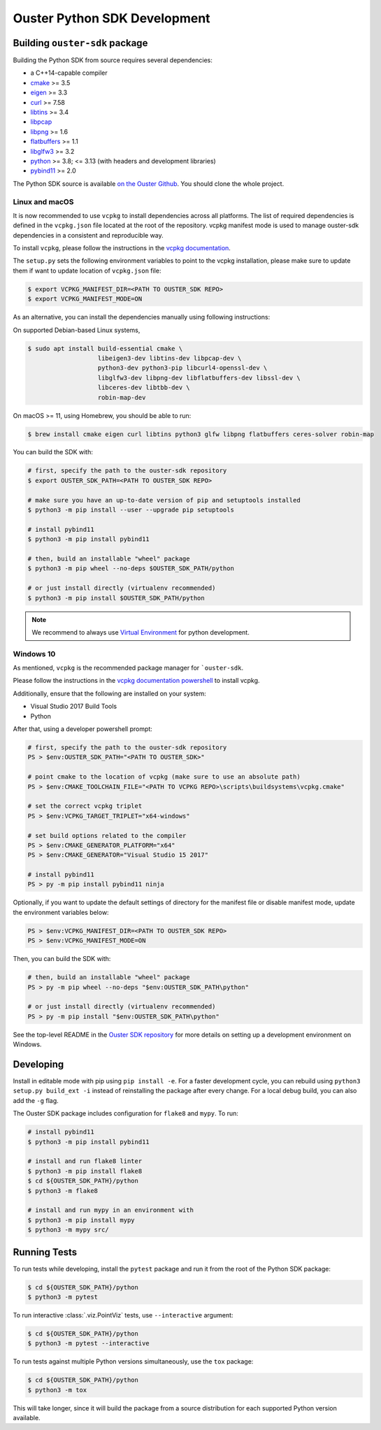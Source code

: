 .. _devel:

=============================
Ouster Python SDK Development
=============================

Building ``ouster-sdk`` package
================================

Building the Python SDK from source requires several dependencies:

- a C++14-capable compiler
- `cmake <https://cmake.org/>`_  >= 3.5
- `eigen <https://eigen.tuxfamily.org>`_ >= 3.3
- `curl <https://curl.se/libcurl/>`_ >= 7.58
- `libtins <http://libtins.github.io/>`_ >= 3.4
- `libpcap <https://www.tcpdump.org/>`_
- `libpng <http://www.libpng.org>`_ >= 1.6
- `flatbuffers <https://flatbuffers.dev/>`_ >= 1.1
- `libglfw3 <https://www.glfw.org/>`_ >= 3.2
- `python <https://www.python.org/>`_ >= 3.8; <= 3.13 (with headers and development libraries)
- `pybind11 <https://pybind11.readthedocs.io>`_ >= 2.0

The Python SDK source is available `on the Ouster Github <https://github.com/ouster-lidar/ouster-sdk>`_. You should clone the whole project.


Linux and macOS
---------------

It is now recommended to use ``vcpkg`` to install dependencies across all platforms. 
The list of required dependencies is defined in the ``vcpkg.json`` file located at the root of the repository. 
vcpkg manifest mode is used to manage ouster-sdk dependencies in a consistent and reproducible way.

To install ``vcpkg``, please follow the instructions in the `vcpkg documentation`_.

.. _vcpkg documentation: https://learn.microsoft.com/en-us/vcpkg/get_started/get-started?pivots=shell-bash

The ``setup.py`` sets the following environment variables to point to the vcpkg installation,
please make sure to update them if want to update location of ``vcpkg.json`` file:

.. code:: console

   $ export VCPKG_MANIFEST_DIR=<PATH TO OUSTER_SDK REPO>
   $ export VCPKG_MANIFEST_MODE=ON

As an alternative, you can install the dependencies manually using following instructions:

On supported Debian-based Linux systems,

.. code:: console

   $ sudo apt install build-essential cmake \
                      libeigen3-dev libtins-dev libpcap-dev \
                      python3-dev python3-pip libcurl4-openssl-dev \
                      libglfw3-dev libpng-dev libflatbuffers-dev libssl-dev \
                      libceres-dev libtbb-dev \
                      robin-map-dev

On macOS >= 11, using Homebrew, you should be able to run:

.. code:: console

  $ brew install cmake eigen curl libtins python3 glfw libpng flatbuffers ceres-solver robin-map

You can build the SDK with:

.. code:: console

   # first, specify the path to the ouster-sdk repository
   $ export OUSTER_SDK_PATH=<PATH TO OUSTER_SDK REPO>

   # make sure you have an up-to-date version of pip and setuptools installed
   $ python3 -m pip install --user --upgrade pip setuptools

   # install pybind11
   $ python3 -m pip install pybind11

   # then, build an installable "wheel" package
   $ python3 -m pip wheel --no-deps $OUSTER_SDK_PATH/python

   # or just install directly (virtualenv recommended)
   $ python3 -m pip install $OUSTER_SDK_PATH/python


.. note::

   We recommend to always use `Virtual Environment`_ for python development.

.. _Virtual Environment: https://docs.python.org/3/library/venv.html#module-venv


Windows 10
----------

As mentioned, ``vcpkg`` is the recommended package manager for ```ouster-sdk``.

Please follow the instructions in the `vcpkg documentation powershell`_ to install vcpkg.

Additionally, ensure that the following are installed on your system:

- Visual Studio 2017 Build Tools

- Python

After that, using a developer powershell prompt:

.. code:: powershell

   # first, specify the path to the ouster-sdk repository
   PS > $env:OUSTER_SDK_PATH="<PATH TO OUSTER_SDK>"

   # point cmake to the location of vcpkg (make sure to use an absolute path)
   PS > $env:CMAKE_TOOLCHAIN_FILE="<PATH TO VCPKG REPO>\scripts\buildsystems\vcpkg.cmake"

   # set the correct vcpkg triplet
   PS > $env:VCPKG_TARGET_TRIPLET="x64-windows"

   # set build options related to the compiler
   PS > $env:CMAKE_GENERATOR_PLATFORM="x64"
   PS > $env:CMAKE_GENERATOR="Visual Studio 15 2017"

   # install pybind11
   PS > py -m pip install pybind11 ninja

Optionally, if you want to update the default settings of directory for the manifest file or disable manifest mode, 
update the environment variables below: 

.. code:: powershell
   
   PS > $env:VCPKG_MANIFEST_DIR=<PATH TO OUSTER_SDK REPO>
   PS > $env:VCPKG_MANIFEST_MODE=ON

Then, you can build the SDK with:

.. code:: powershell

   # then, build an installable "wheel" package
   PS > py -m pip wheel --no-deps "$env:OUSTER_SDK_PATH\python"

   # or just install directly (virtualenv recommended)
   PS > py -m pip install "$env:OUSTER_SDK_PATH\python"

See the top-level README in the `Ouster SDK repository`_ for more details on setting up a
development environment on Windows.

.. _vcpkg documentation powershell: https://learn.microsoft.com/en-us/vcpkg/get_started/get-started?pivots=shell-powershell
.. _Ouster SDK repository: https://github.com/ouster-lidar/ouster-sdk


Developing
==========

Install in editable mode with pip using ``pip install -e``. For a faster development cycle, you can
rebuild using ``python3 setup.py build_ext -i`` instead of reinstalling the package after every
change. For a local debug build, you can also add the ``-g`` flag.

The Ouster SDK package includes configuration for ``flake8`` and ``mypy``. To run:

.. code:: console

   # install pybind11
   $ python3 -m pip install pybind11

   # install and run flake8 linter
   $ python3 -m pip install flake8
   $ cd ${OUSTER_SDK_PATH}/python
   $ python3 -m flake8

   # install and run mypy in an environment with
   $ python3 -m pip install mypy
   $ python3 -m mypy src/


Running Tests
=============

To run tests while developing, install the ``pytest`` package and run it from the root of the Python
SDK package:

.. code:: console

   $ cd ${OUSTER_SDK_PATH}/python
   $ python3 -m pytest

To run interactive :class:`.viz.PointViz` tests, use ``--interactive`` argument:

.. code:: console

   $ cd ${OUSTER_SDK_PATH}/python
   $ python3 -m pytest --interactive

To run tests against multiple Python versions simultaneously, use the ``tox`` package:

.. code:: console

   $ cd ${OUSTER_SDK_PATH}/python
   $ python3 -m tox

This will take longer, since it will build the package from a source distribution for each supported
Python version available.

